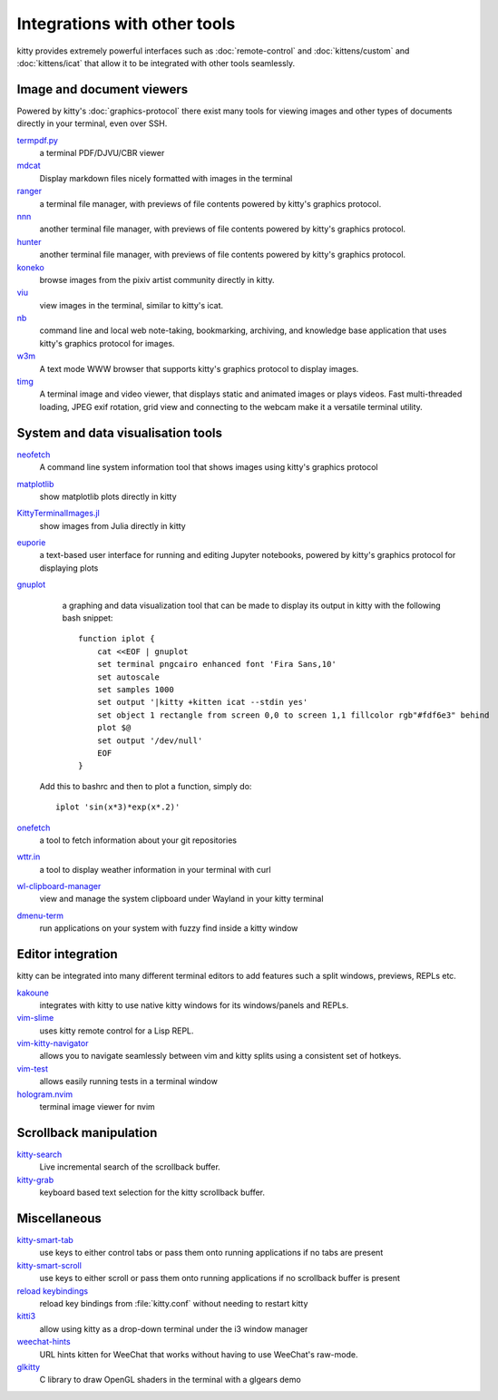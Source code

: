 Integrations with other tools
================================

kitty provides extremely powerful interfaces such as :doc:`remote-control` and
:doc:`kittens/custom` and :doc:`kittens/icat`
that allow it to be integrated with other tools seamlessly.


Image and document viewers
----------------------------

Powered by kitty's :doc:`graphics-protocol` there exist many tools for viewing
images and other types of documents directly in your terminal, even over SSH.

`termpdf.py <https://github.com/dsanson/termpdf.py>`_
    a terminal PDF/DJVU/CBR viewer

`mdcat <https://github.com/lunaryorn/mdcat>`_
    Display markdown files nicely formatted with images in the terminal

`ranger <https://github.com/ranger/ranger>`_
    a terminal file manager, with previews of file contents powered by kitty's graphics protocol.

`nnn <https://github.com/jarun/nnn/>`_
    another terminal file manager, with previews of file contents powered by kitty's graphics protocol.

`hunter <https://github.com/rabite0/hunter>`_
    another terminal file manager, with previews of file contents powered by kitty's graphics protocol.

`koneko <https://github.com/twenty5151/koneko>`_
    browse images from the pixiv artist community directly in kitty.

`viu <https://github.com/atanunq/viu>`_
    view images in the terminal, similar to kitty's icat.

`nb <https://github.com/xwmx/nb>`_
    command line and local web note-taking, bookmarking, archiving, and
    knowledge base application that uses kitty's graphics protocol for images.

`w3m <https://github.com/tats/w3m>`_
    A text mode WWW browser that supports kitty's graphics protocol to display
    images.

`timg <https://github.com/hzeller/timg>`_
    A terminal image and video viewer, that displays static and animated
    images or plays videos. Fast multi-threaded loading, JPEG exif rotation,
    grid view and connecting to the webcam make it a versatile terminal utility.


System and data visualisation tools
---------------------------------------

`neofetch <https://github.com/dylanaraps/neofetch>`_
    A command line system information tool that shows images using kitty's graphics protocol

`matplotlib <https://github.com/jktr/matplotlib-backend-kitty>`_
    show matplotlib plots directly in kitty

`KittyTerminalImages.jl <https://github.com/simonschoelly/KittyTerminalImages.jl>`_
    show images from Julia directly in kitty

`euporie <https://github.com/joouha/euporie>`_
    a text-based user interface for running and editing Jupyter notebooks,
    powered by kitty's graphics protocol for displaying plots

`gnuplot <http://www.gnuplot.info/>`_
    a graphing and data visualization tool that can be made to display its
    output in kitty with the following bash snippet::

        function iplot {
            cat <<EOF | gnuplot
            set terminal pngcairo enhanced font 'Fira Sans,10'
            set autoscale
            set samples 1000
            set output '|kitty +kitten icat --stdin yes'
            set object 1 rectangle from screen 0,0 to screen 1,1 fillcolor rgb"#fdf6e3" behind
            plot $@
            set output '/dev/null'
            EOF
        }

   Add this to bashrc and then to plot a function, simply do::

        iplot 'sin(x*3)*exp(x*.2)'

`onefetch <https://github.com/o2sh/onefetch>`_
    a tool to fetch information about your git repositories

`wttr.in <https://github.com/chubin/wttr.in>`_
    a tool to display weather information in your terminal with curl

`wl-clipboard-manager <https://github.com/maximbaz/wl-clipboard-manager>`_
    view and manage the system clipboard under Wayland in your kitty terminal

`dmenu-term <https://github.com/maximbaz/dmenu-term>`_
    run applications on your system with fuzzy find inside a kitty window


Editor integration
-----------------------

kitty can be integrated into many different terminal editors to add features
such a split windows, previews, REPLs etc.


`kakoune <https://kakoune.org/>`_
    integrates with kitty to use native kitty windows for its windows/panels and REPLs.

`vim-slime <https://github.com/jpalardy/vim-slime#kitty>`_
    uses kitty remote control for a Lisp REPL.

`vim-kitty-navigator <https://github.com/knubie/vim-kitty-navigator>`_
    allows you to navigate seamlessly between vim and kitty splits using a consistent set of hotkeys.

`vim-test <https://github.com/vim-test/vim-test>`_
    allows easily running tests in a terminal window

`hologram.nvim <https://github.com/edluffy/hologram.nvim>`_
    terminal image viewer for nvim


Scrollback manipulation
-------------------------

`kitty-search <https://github.com/trygveaa/kitty-kitten-search>`_
    Live incremental search of the scrollback buffer.

`kitty-grab <https://github.com/yurikhan/kitty_grab>`_
    keyboard based text selection for the kitty scrollback buffer.



Miscellaneous
------------------

`kitty-smart-tab <https://github.com/yurikhan/kitty-smart-tab>`_
    use keys to either control tabs or pass them onto running applications if
    no tabs are present

`kitty-smart-scroll <https://github.com/yurikhan/kitty-smart-scroll>`_
    use keys to either scroll or pass them onto running applications if
    no scrollback buffer is present

`reload keybindings <https://github.com/kovidgoyal/kitty/issues/1292#issuecomment-582388769>`_
    reload key bindings from :file:`kitty.conf` without needing to restart
    kitty

`kitti3 <https://github.com/LandingEllipse/kitti3>`_
    allow using kitty as a drop-down terminal under the i3 window manager

`weechat-hints <https://github.com/GermainZ/kitty-weechat-hints>`_
    URL hints kitten for WeeChat that works without having to use WeeChat's
    raw-mode.

`glkitty <https://github.com/michaeljclark/glkitty>`_
    C library to draw OpenGL shaders in the terminal with a glgears demo
